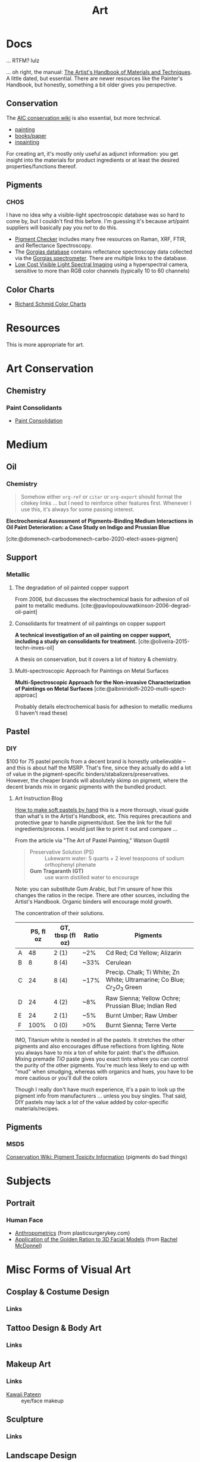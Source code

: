 :PROPERTIES:
:ID:       beafc05d-75b4-4013-8b43-9c0483a30328
:END:
#+title: Art

* Docs

... RTFM? lulz

... oh right, the manual: [[https://www.amazon.com/Artists-Handbook-Materials-Techniques-Reference/dp/0670837016][The Artist's Handbook of Materials and Techniques]]. A
little dated, but essential. There are newer resources like the Painter's
Handbook, but honestly, something a bit older gives you perspective.

** Conservation

The [[https://www.conservation-wiki.com/wiki][AIC conservation wiki]] is also essential, but more technical.

+ [[https://www.conservation-wiki.com/wiki/Paintings][painting]]
+ [[https://www.conservation-wiki.com/wiki/Book_and_Paper_Group_Wiki][books/paper]]
+ [[https://www.conservation-wiki.com/wiki/BGP_Inpainting][inpainting]]

For creating art, it's mostly only useful as adjunct information: you get
insight into the materials for product ingredients or at least the desired
properties/functions thereof.

** Pigments

*** CHOS

I have no idea why a visible-light spectroscopic database was so hard to come
by, but I couldn't find this before. I'm guessing it's because art/paint
suppliers will basically pay you /not/ to do this.

+ [[https://chsopensource.org/pigments-checker/][Pigment Checker]] includes many free resources on Raman, XRF, FTIR, and
  Reflectance Spectroscopy.
+ The [[https://chsopensource.org/download/23968/?tmstv=1700255640][Gorgias database]] contains reflectance spectroscopy data collected via the
  [[https://chsopensource.org/reflectance-spectroscopy-system/][Gorgias spectrometer]]. There are multiple links to the database.
+ [[https://www.aic-color.org/resources/Documents/jaic_v27_04.pdf][Low Cost Visible Light Spectral Imaging]] using a hyperspectral camera,
  sensitive to more than RGB color channels (typically 10 to 60 channels)

** Color Charts

+ [[https://drawpaintacademy.com/color-charts/][Richard Schmid Color Charts]]

* Resources

This is more appropriate for art.

* Art Conservation

** Chemistry

*** Paint Consolidants

+ [[https://www.conservation-wiki.com/wiki/Paint_Consolidation][Paint Consolidation]]


* Medium

** Oil

*** Chemistry

#+begin_quote
Somehow either =org-ref= or =citar= or =org-export= should format the citekey
links ... but I need to reinforce other features first. Whenever I use this,
it's always for some passing interest.
#+end_quote

*Electrochemical Assessment of Pigments-Binding Medium Interactions in Oil Paint
Deterioration: a Case Study on Indigo and Prussian Blue*

[cite:@domenech-carbodomenech-carbo-2020-elect-asses-pigmen]

** Support

*** Metallic

**** The degradation of oil painted copper support

From 2006, but discusses the electrochemical basis for adhesion of oil paint to
metallic mediums. [cite:@pavlopoulouwatkinson-2006-degrad-oil-paint]

**** Consolidants for treatment of oil paintings on copper support

*A technical investigation of an oil painting on copper support, including a
study on consolidants for treatment.* [cite:@oliveira-2015-techn-inves-oil]

A thesis on conservation, but it covers a lot of history & chemistry.

**** Multi-spectroscopic Approach for Paintings on Metal Surfaces

*Multi-Spectroscopic Approach for the Non-invasive Characterization of Paintings
on Metal Surfaces* [cite:@albiniridolfi-2020-multi-spect-approac]

Probably details electrochemical basis for adhesion to metallic mediums (I
haven't read these)


** Pastel
*** DIY

$100 for 75 pastel pencils from a decent brand is honestly unbelievable -- and
this is about half the MSRP. That's fine, since they actually do add a lot of
value in the pigment-specific binders/stabalizers/preservatives. However, the
cheaper brands will absolutely skimp on pigment, where the decent brands mix in
organic pigments with the bundled product.

**** Art Instruction Blog

[[https://www.artinstructionblog.com/how-to-make-soft-pastels-by-hand/][How to make soft pastels by hand]] this is a more thorough, visual guide than
what's in the Artist's Handbook, etc. This requires precautions and protective
gear to handle pigments/dust. See the link for the full ingredients/process. I
would just like to print it out and compare ...

From the article via "The Art of Pastel Painting," Watson Guptill

#+begin_quote
+ Preservative Solution (PS) :: Lukewarm water: 5 quarts + 2 level teaspoons of
  sodium orthophenyl phenate
+ *Gum Tragaranth (GT)* :: use warm distilled water to encourage
#+end_quote

Note: you can substitute Gum Arabic, but I'm unsure of how this changes the
ratios in the recipe. There are other sources, including the Artist's Handbook.
Organic binders will encourage mold growth.

The concentration of their solutions.

|   | PS, fl oz | GT, tbsp (fl oz) | Ratio | Pigments                                                                  |
|---+-----------+------------------+-------+---------------------------------------------------------------------------|
| A |        48 | 2 (1)            | ~2%   | Cd Red; Cd Yellow; Alizarin                                               |
| B |         8 | 8 (4)            | ~33%  | Cerulean                                                                  |
| C |        24 | 8 (4)            | ~17%  | Precip. Chalk; Ti White; Zn White; Ultramarine; Co Blue; $Cr_2 O_3$ Green |
| D |        24 | 4 (2)            | ~8%   | Raw Sienna; Yellow Ochre; Prussian Blue; Indian Red                       |
| E |        24 | 2 (1)            | ~5%   | Burnt Umber; Raw Umber                                                    |
| F |      100% | 0 (0)            | >0%   | Burnt Sienna; Terre Verte                                                 |

IMO, Titanium white is needed in all the pastels. It stretches the other
pigments and also encourages diffuse reflections from lighting. Note you always
have to mix a ton of white for paint: that's the diffusion. Mixing premade $TiO$
paste gives you exact tints where you can control the purity of the other
pigments. You're much less likely to end up with "mud" when smudging, whereas
with organics and hues, you have to be more cautious or you'll dull the colors

Though I really don't have much experience, it's a pain to look up the pigment
info from manufacturers ... unless you buy singles. That said, DIY pastels may
lack a lot of the value added by color-specific materials/recipes.

** Pigments

*** MSDS

[[https://www.conservation-wiki.com/w/images/7/7c/H%26S_Pigment_Guide_Toxicity_Chart.pdf][Conservation Wiki: Pigment Toxicity Information]] (pigments do bad things)


* Subjects

** Portrait

*** Human Face

+ [[https://plasticsurgerykey.com/anthropometrics/][Anthropometrics]] (from plasticsurgerykey.com)
+ [[https://www.scss.tcd.ie/Rachel.McDonnell/papers/ApplicationOfGR.pdf][Application of the Golden Ration to 3D Facial Models]] (from [[https://www.scss.tcd.ie/Rachel.McDonnell/portfolio.shtml][Rachel McDonnel]])


* Misc Forms of Visual Art

** Cosplay & Costume Design
*** Links
** Tattoo Design & Body Art
*** Links
** Makeup Art
*** Links
+ [[https://youtube.com/KawaiiPateen][Kawaii Pateen]] :: eye/face makeup
** Sculpture
*** Links
** Landscape Design
*** Links
** Architecture
*** Links
** Materials Design
*** Links
